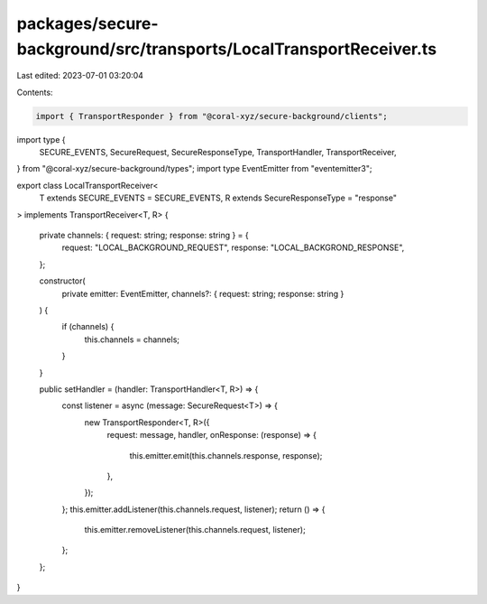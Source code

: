 packages/secure-background/src/transports/LocalTransportReceiver.ts
===================================================================

Last edited: 2023-07-01 03:20:04

Contents:

.. code-block:: ts

    import { TransportResponder } from "@coral-xyz/secure-background/clients";
import type {
  SECURE_EVENTS,
  SecureRequest,
  SecureResponseType,
  TransportHandler,
  TransportReceiver,
} from "@coral-xyz/secure-background/types";
import type EventEmitter from "eventemitter3";

export class LocalTransportReceiver<
  T extends SECURE_EVENTS = SECURE_EVENTS,
  R extends SecureResponseType = "response"
> implements TransportReceiver<T, R>
{
  private channels: { request: string; response: string } = {
    request: "LOCAL_BACKGROUND_REQUEST",
    response: "LOCAL_BACKGROND_RESPONSE",
  };

  constructor(
    private emitter: EventEmitter,
    channels?: { request: string; response: string }
  ) {
    if (channels) {
      this.channels = channels;
    }
  }

  public setHandler = (handler: TransportHandler<T, R>) => {
    const listener = async (message: SecureRequest<T>) => {
      new TransportResponder<T, R>({
        request: message,
        handler,
        onResponse: (response) => {
          this.emitter.emit(this.channels.response, response);
        },
      });
    };
    this.emitter.addListener(this.channels.request, listener);
    return () => {
      this.emitter.removeListener(this.channels.request, listener);
    };
  };
}


